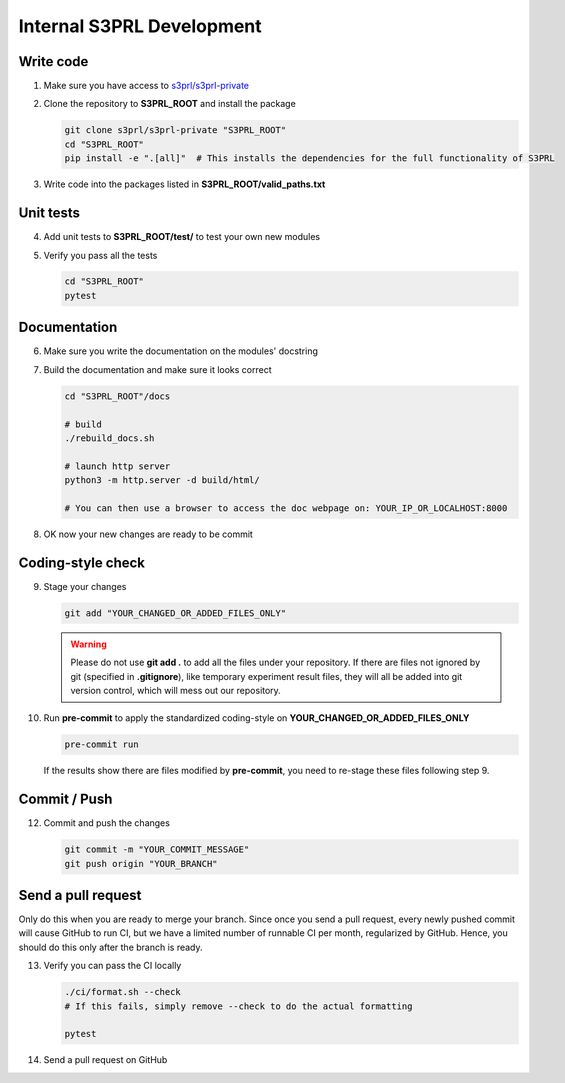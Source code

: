 Internal S3PRL Development
==========================

Write code
----------

1.  Make sure you have access to `s3prl/s3prl-private <https://github.com/s3prl/s3prl-private/>`_

2.  Clone the repository to **S3PRL_ROOT** and install the package

    .. code-block:: bash

        git clone s3prl/s3prl-private "S3PRL_ROOT"
        cd "S3PRL_ROOT"
        pip install -e ".[all]"  # This installs the dependencies for the full functionality of S3PRL

3.  Write code into the packages listed in **S3PRL_ROOT/valid_paths.txt**

Unit tests
----------

4.  Add unit tests to **S3PRL_ROOT/test/** to test your own new modules

5.  Verify you pass all the tests

    .. code-block:: bash

        cd "S3PRL_ROOT"
        pytest

Documentation
-------------

6.  Make sure you write the documentation on the modules' docstring

7.  Build the documentation and make sure it looks correct

    .. code-block:: bash

        cd "S3PRL_ROOT"/docs

        # build
        ./rebuild_docs.sh

        # launch http server
        python3 -m http.server -d build/html/

        # You can then use a browser to access the doc webpage on: YOUR_IP_OR_LOCALHOST:8000

8.  OK now your new changes are ready to be commit

Coding-style check
------------------

9.  Stage your changes

    .. code-block:: bash

        git add "YOUR_CHANGED_OR_ADDED_FILES_ONLY"

    .. warning::

        Please do not use **git add .** to add all the files under your repository.
        If there are files not ignored by git (specified in **.gitignore**), like
        temporary experiment result files, they will all be added into git version
        control, which will mess out our repository.

10. Run **pre-commit** to apply the standardized coding-style on **YOUR_CHANGED_OR_ADDED_FILES_ONLY**

    .. code-block:: bash

        pre-commit run

    If the results show there are files modified by **pre-commit**, you need to re-stage
    these files following step 9.

Commit / Push
-------------

12. Commit and push the changes

    .. code-block:: bash

        git commit -m "YOUR_COMMIT_MESSAGE"
        git push origin "YOUR_BRANCH"

Send a pull request
-------------------

Only do this when you are ready to merge your branch. Since once you send a pull request,
every newly pushed commit will cause GitHub to run CI, but we have a limited number of
runnable CI per month, regularized by GitHub. Hence, you should do this only after the
branch is ready.

13. Verify you can pass the CI locally

    .. code-block:: bash

        ./ci/format.sh --check
        # If this fails, simply remove --check to do the actual formatting

        pytest

14. Send a pull request on GitHub
